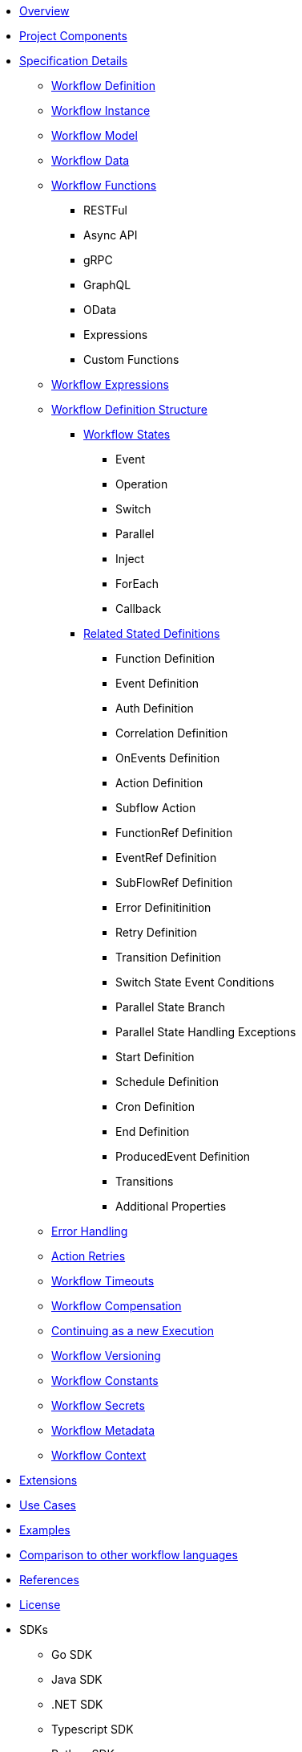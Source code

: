* xref:overview.adoc[Overview]
* xref:project_components.adoc[Project Components]
* xref:spec_details/index.adoc[Specification Details]
** xref:spec_details/workflow_definition.adoc[Workflow Definition]
** xref:spec_details/workflow_instance.adoc[Workflow Instance]
** xref:spec_details/workflow_model.adoc[Workflow Model]
** xref:spec_details/workflow_data.adoc[Workflow Data]
** xref:spec_details/functions/index.adoc[Workflow Functions]
*** RESTFul
*** Async API 
*** gRPC
*** GraphQL
*** OData
*** Expressions
*** Custom Functions
** xref:spec_details/workflow_expressions.adoc[Workflow Expressions]
** xref:spec_details/structure/index.adoc[Workflow Definition Structure]
*** xref:spec_details/structure/states/index.adoc[Workflow States]
**** Event
**** Operation
**** Switch
**** Parallel
**** Inject
**** ForEach
**** Callback
*** xref:spec_details/structure/related_state_definitions[Related Stated Definitions]
**** Function Definition
**** Event Definition
**** Auth Definition
**** Correlation Definition
**** OnEvents Definition
**** Action Definition
**** Subflow Action
**** FunctionRef Definition
**** EventRef Definition
**** SubFlowRef Definition
**** Error Definitinition
**** Retry Definition
**** Transition Definition
**** Switch State Event Conditions
**** Parallel State Branch
**** Parallel State Handling Exceptions
**** Start Definition
**** Schedule Definition
**** Cron Definition
**** End Definition
**** ProducedEvent Definition
**** Transitions
**** Additional Properties
** xref:spec_details/error_handling.adoc[Error Handling]
** xref:spec_details/action_retries.adoc[Action Retries]
** xref:spec_details/timeouts.adoc[Workflow Timeouts]
** xref:spec_details/compensantion.adoc[Workflow Compensation]
** xref:spec_details/continueas.adoc[Continuing as a new Execution]
** xref:spec_details/versioning.adoc[Workflow Versioning]
** xref:spec_details/constants.adoc[Workflow Constants]
** xref:spec_details/secrets.adoc[Workflow Secrets]
** xref:spec_details/metadata.adoc[Workflow Metadata]
** xref:spec_details/context.adoc[Workflow Context]
* xref:extensions/index.adoc[Extensions]
* xref:usecases/index.adoc[Use Cases]
* xref:examples/index.adoc[Examples]
* xref:compare/index.adoc[Comparison to other workflow languages]
* xref:references.adoc[References]
* xref:license.adoc[License]
* SDKs
** Go SDK
** Java SDK
** .NET SDK
** Typescript SDK
** Python SDK
